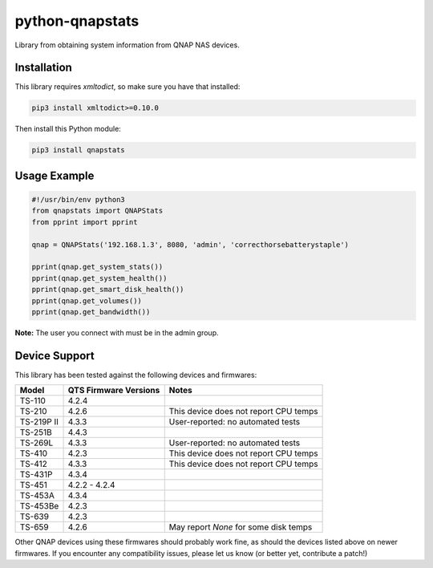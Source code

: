 ================
python-qnapstats
================

.. image:: https://img.shields.io/travis/colinodell/python-qnapstats/master.svg?style=flat-square
   :target: https://travis-ci.org/colinodell/python-qnapstats
   :alt: Build Status
.. image:: https://img.shields.io/pypi/pyversions/qnapstats.svg?style=flat-square
   :target: https://pypi.python.org/pypi/qnapstats
   :alt: Supported Python Versions

Library from obtaining system information from QNAP NAS devices.

Installation
============

This library requires `xmltodict`, so make sure you have that installed:

.. code-block:: bash

    pip3 install xmltodict>=0.10.0

Then install this Python module:

.. code-block:: bash

    pip3 install qnapstats

Usage Example
=============

.. code-block:: python

    #!/usr/bin/env python3
    from qnapstats import QNAPStats
    from pprint import pprint
    
    qnap = QNAPStats('192.168.1.3', 8080, 'admin', 'correcthorsebatterystaple')
    
    pprint(qnap.get_system_stats())
    pprint(qnap.get_system_health())
    pprint(qnap.get_smart_disk_health())
    pprint(qnap.get_volumes())
    pprint(qnap.get_bandwidth())

**Note:** The user you connect with must be in the admin group.

Device Support
==============

This library has been tested against the following devices and firmwares:

+------------+-----------------------+---------------------------------------+
| Model      | QTS Firmware Versions | Notes                                 |
+============+=======================+=======================================+
| TS-110     | 4.2.4                 |                                       |
+------------+-----------------------+---------------------------------------+
| TS-210     | 4.2.6                 | This device does not report CPU temps |
+------------+-----------------------+---------------------------------------+
| TS-219P II | 4.3.3                 | User-reported: no automated tests     |
+------------+-----------------------+---------------------------------------+
| TS-251B    | 4.4.3                 |                                       |
+------------+-----------------------+---------------------------------------+
| TS-269L    | 4.3.3                 | User-reported: no automated tests     |
+------------+-----------------------+---------------------------------------+
| TS-410     | 4.2.3                 | This device does not report CPU temps |
+------------+-----------------------+---------------------------------------+
| TS-412     | 4.3.3                 | This device does not report CPU temps |
+------------+-----------------------+---------------------------------------+
| TS-431P    | 4.3.4                 |                                       |
+------------+-----------------------+---------------------------------------+
| TS-451     | 4.2.2 - 4.2.4         |                                       |
+------------+-----------------------+---------------------------------------+
| TS-453A    | 4.3.4                 |                                       |
+------------+-----------------------+---------------------------------------+
| TS-453Be   | 4.2.3                 |                                       |
+------------+-----------------------+---------------------------------------+
| TS-639     | 4.2.3                 |                                       |
+------------+-----------------------+---------------------------------------+
| TS-659     | 4.2.6                 | May report `None` for some disk temps |
+------------+-----------------------+---------------------------------------+

Other QNAP devices using these firmwares should probably work fine, as should the devices listed above on newer firmwares.
If you encounter any compatibility issues, please let us know (or better yet, contribute a patch!)
